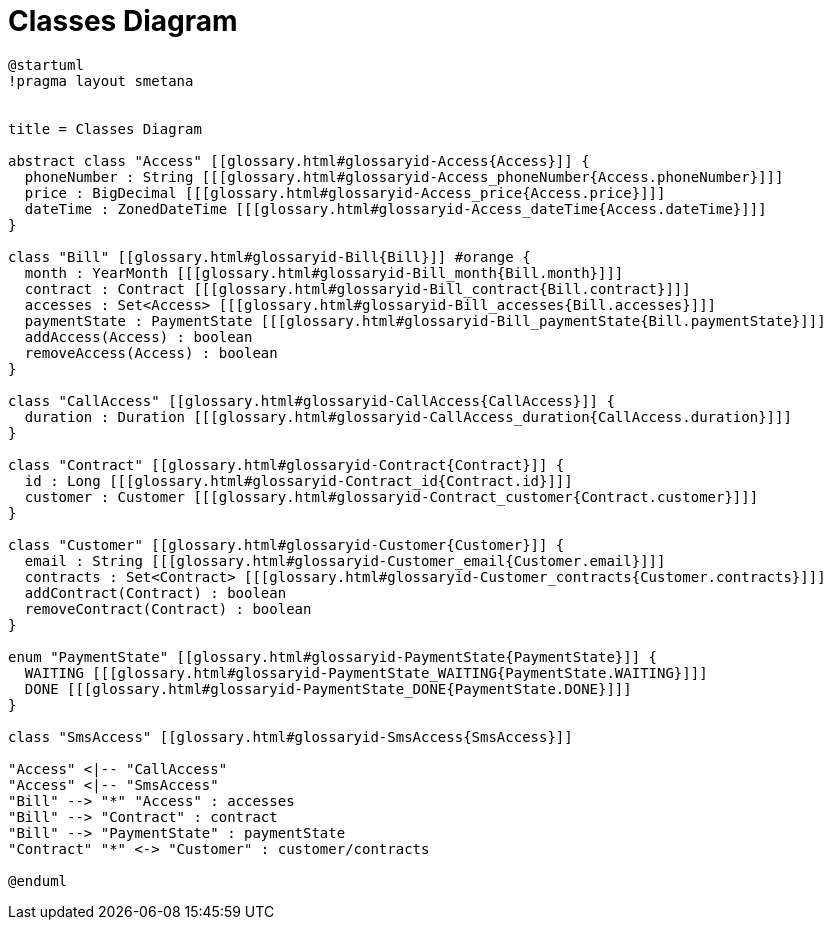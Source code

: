 :sectlinks:
:sectanchors:
= Classes Diagram

[plantuml, diagram, format=svg, opts=interactive]
----
@startuml
!pragma layout smetana


title = Classes Diagram

abstract class "Access" [[glossary.html#glossaryid-Access{Access}]] {
  phoneNumber : String [[[glossary.html#glossaryid-Access_phoneNumber{Access.phoneNumber}]]]
  price : BigDecimal [[[glossary.html#glossaryid-Access_price{Access.price}]]]
  dateTime : ZonedDateTime [[[glossary.html#glossaryid-Access_dateTime{Access.dateTime}]]]
}

class "Bill" [[glossary.html#glossaryid-Bill{Bill}]] #orange {
  month : YearMonth [[[glossary.html#glossaryid-Bill_month{Bill.month}]]]
  contract : Contract [[[glossary.html#glossaryid-Bill_contract{Bill.contract}]]]
  accesses : Set<Access> [[[glossary.html#glossaryid-Bill_accesses{Bill.accesses}]]]
  paymentState : PaymentState [[[glossary.html#glossaryid-Bill_paymentState{Bill.paymentState}]]]
  addAccess(Access) : boolean
  removeAccess(Access) : boolean
}

class "CallAccess" [[glossary.html#glossaryid-CallAccess{CallAccess}]] {
  duration : Duration [[[glossary.html#glossaryid-CallAccess_duration{CallAccess.duration}]]]
}

class "Contract" [[glossary.html#glossaryid-Contract{Contract}]] {
  id : Long [[[glossary.html#glossaryid-Contract_id{Contract.id}]]]
  customer : Customer [[[glossary.html#glossaryid-Contract_customer{Contract.customer}]]]
}

class "Customer" [[glossary.html#glossaryid-Customer{Customer}]] {
  email : String [[[glossary.html#glossaryid-Customer_email{Customer.email}]]]
  contracts : Set<Contract> [[[glossary.html#glossaryid-Customer_contracts{Customer.contracts}]]]
  addContract(Contract) : boolean
  removeContract(Contract) : boolean
}

enum "PaymentState" [[glossary.html#glossaryid-PaymentState{PaymentState}]] {
  WAITING [[[glossary.html#glossaryid-PaymentState_WAITING{PaymentState.WAITING}]]]
  DONE [[[glossary.html#glossaryid-PaymentState_DONE{PaymentState.DONE}]]]
}

class "SmsAccess" [[glossary.html#glossaryid-SmsAccess{SmsAccess}]]

"Access" <|-- "CallAccess"
"Access" <|-- "SmsAccess"
"Bill" --> "*" "Access" : accesses
"Bill" --> "Contract" : contract
"Bill" --> "PaymentState" : paymentState
"Contract" "*" <-> "Customer" : customer/contracts

@enduml
----
